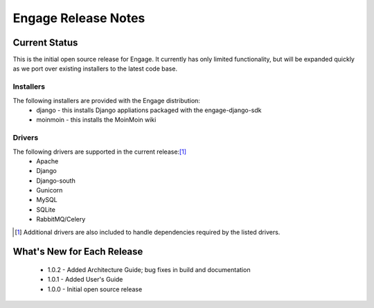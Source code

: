 =====================
Engage Release Notes
=====================

Current Status
===============
This is the initial open source release for Engage. It currently has only
limited functionality, but will be expanded quickly as we port over existing
installers to the latest code base.

Installers
-----------
The following installers are provided with the Engage distribution:
 * django - this installs Django appliations packaged with the engage-django-sdk
 * moinmoin - this installs the MoinMoin wiki

Drivers
--------
The following drivers are supported in the current release:[1]_
 * Apache
 * Django
 * Django-south
 * Gunicorn
 * MySQL
 * SQLite
 * RabbitMQ/Celery


.. [1] Additional drivers are also included to handle dependencies required by the listed drivers.

What's New for Each Release
============================
 * 1.0.2 - Added Architecture Guide; bug fixes in build and documentation
 * 1.0.1 - Added User's Guide
 * 1.0.0 - Initial open source release
